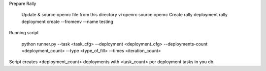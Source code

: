 Prepare Rally

  Update & source openrc file from this directory vi openrc source openrc
  Create rally deployment rally deployment create --fromenv --name testing


Running script

    python runner.py --task <task_cfg> --deployment <deployment_cfg> --deployments-count <deployment_count> --type <type_of_fill> --times <iteration_count>

Script creates <deployment_count> deployments with <task_count> per deployment tasks in you db.

